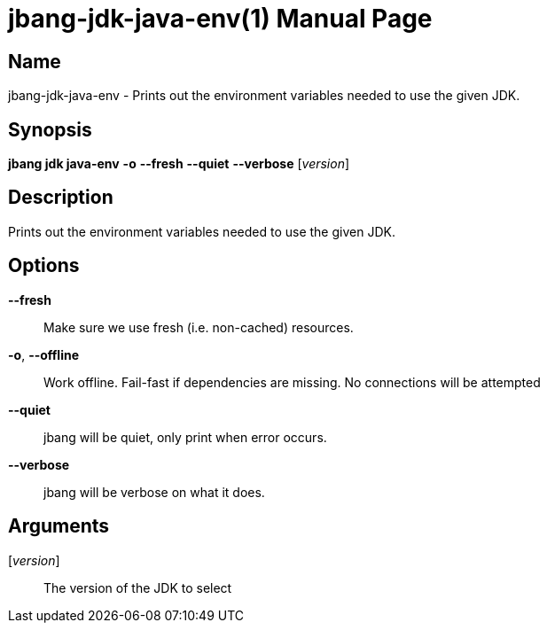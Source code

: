 // This is a generated documentation file based on picocli
// To change it update the picocli code or the genrator
// tag::picocli-generated-full-manpage[]
// tag::picocli-generated-man-section-header[]
:doctype: manpage
:manmanual: jbang Manual
:man-linkstyle: pass:[blue R < >]
= jbang-jdk-java-env(1)

// end::picocli-generated-man-section-header[]

// tag::picocli-generated-man-section-name[]
== Name

jbang-jdk-java-env - Prints out the environment variables needed to use the given JDK.

// end::picocli-generated-man-section-name[]

// tag::picocli-generated-man-section-synopsis[]
== Synopsis

*jbang jdk java-env* *-o* *--fresh* *--quiet* *--verbose* [_version_]

// end::picocli-generated-man-section-synopsis[]

// tag::picocli-generated-man-section-description[]
== Description

Prints out the environment variables needed to use the given JDK.

// end::picocli-generated-man-section-description[]

// tag::picocli-generated-man-section-options[]
== Options

*--fresh*::
  Make sure we use fresh (i.e. non-cached) resources.

*-o*, *--offline*::
  Work offline. Fail-fast if dependencies are missing. No connections will be attempted

*--quiet*::
  jbang will be quiet, only print when error occurs.

*--verbose*::
  jbang will be verbose on what it does.

// end::picocli-generated-man-section-options[]

// tag::picocli-generated-man-section-arguments[]
== Arguments

[_version_]::
  The version of the JDK to select

// end::picocli-generated-man-section-arguments[]

// tag::picocli-generated-man-section-commands[]
// end::picocli-generated-man-section-commands[]

// tag::picocli-generated-man-section-exit-status[]
// end::picocli-generated-man-section-exit-status[]

// tag::picocli-generated-man-section-footer[]
// end::picocli-generated-man-section-footer[]

// end::picocli-generated-full-manpage[]
